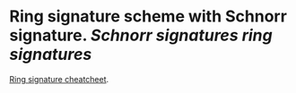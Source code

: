 * Ring signature scheme with Schnorr signature. [[Schnorr signatures]] [[ring signatures]]
[[https://www.getmonero.org/library/RingsCheatsheet20210301.pdf][Ring signature cheatcheet]].
